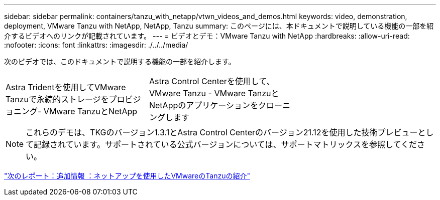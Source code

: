 ---
sidebar: sidebar 
permalink: containers/tanzu_with_netapp/vtwn_videos_and_demos.html 
keywords: video, demonstration, deployment, VMware Tanzu with NetApp, NetApp, Tanzu 
summary: このページには、本ドキュメントで説明している機能の一部を紹介するビデオへのリンクが記載されています。 
---
= ビデオとデモ：VMware Tanzu with NetApp
:hardbreaks:
:allow-uri-read: 
:nofooter: 
:icons: font
:linkattrs: 
:imagesdir: ./../../media/


次のビデオでは、このドキュメントで説明する機能の一部を紹介します。

[cols="5a, 5a, 5a"]
|===


 a| 
Astra Tridentを使用してVMware Tanzuで永続的ストレージをプロビジョニング- VMware TanzuとNetApp

 a| 
Astra Control Centerを使用して、VMware Tanzu - VMware TanzuとNetAppのアプリケーションをクローニングします

 a| 

|===

NOTE: これらのデモは、TKGのバージョン1.3.1とAstra Control Centerのバージョン21.12を使用した技術プレビューとして記録されています。サポートされている公式バージョンについては、サポートマトリックスを参照してください。

link:vtwn_additional_information.html["次のレポート：追加情報 ：ネットアップを使用したVMwareのTanzuの紹介"]
